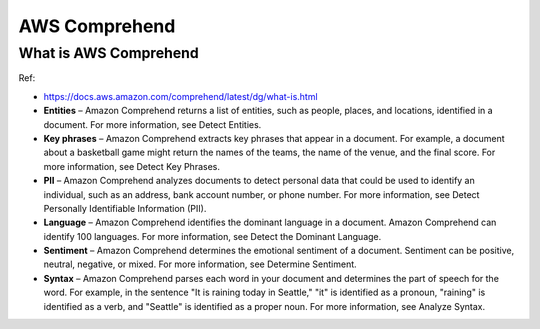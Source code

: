 .. _aws-comprehend:

AWS Comprehend
==============================================================================



What is AWS Comprehend
------------------------------------------------------------------------------

Ref:

- https://docs.aws.amazon.com/comprehend/latest/dg/what-is.html

- **Entities** – Amazon Comprehend returns a list of entities, such as people, places, and locations, identified in a document. For more information, see Detect Entities.

- **Key phrases** – Amazon Comprehend extracts key phrases that appear in a document. For example, a document about a basketball game might return the names of the teams, the name of the venue, and the final score. For more information, see Detect Key Phrases.

- **PII** – Amazon Comprehend analyzes documents to detect personal data that could be used to identify an individual, such as an address, bank account number, or phone number. For more information, see Detect Personally Identifiable Information (PII).

- **Language** – Amazon Comprehend identifies the dominant language in a document. Amazon Comprehend can identify 100 languages. For more information, see Detect the Dominant Language.

- **Sentiment** – Amazon Comprehend determines the emotional sentiment of a document. Sentiment can be positive, neutral, negative, or mixed. For more information, see Determine Sentiment.

- **Syntax** – Amazon Comprehend parses each word in your document and determines the part of speech for the word. For example, in the sentence "It is raining today in Seattle," "it" is identified as a pronoun, "raining" is identified as a verb, and "Seattle" is identified as a proper noun. For more information, see Analyze Syntax.
